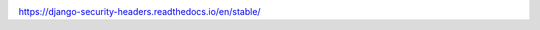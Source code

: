 .. image:: https://circleci.com/bb/scivero/django-security-headers.svg?style=svg
    :target: https://circleci.com/bb/scivero/django-security-headers

https://django-security-headers.readthedocs.io/en/stable/
